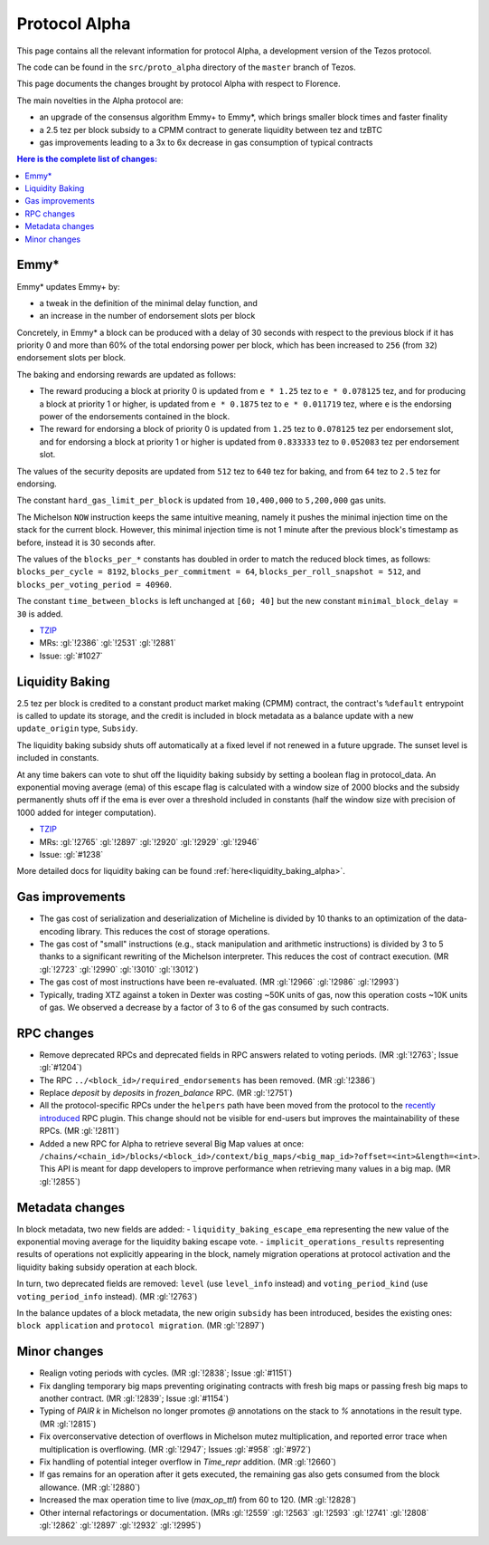 .. _alpha:

Protocol Alpha
==============

This page contains all the relevant information for protocol Alpha, a
development version of the Tezos protocol.

The code can be found in the ``src/proto_alpha`` directory of the
``master`` branch of Tezos.

This page documents the changes brought by protocol Alpha with respect
to Florence.

The main novelties in the Alpha protocol are:

- an upgrade of the consensus algorithm Emmy+ to Emmy*, which brings smaller block times and faster finality
- a 2.5 tez per block subsidy to a CPMM contract to generate liquidity between tez and tzBTC
- gas improvements leading to a 3x to 6x decrease in gas consumption of typical contracts

.. contents:: Here is the complete list of changes:

Emmy*
-----

Emmy* updates Emmy+ by:

- a tweak in the definition of the minimal delay function, and
- an increase in the number of endorsement slots per block

Concretely, in Emmy* a block can be produced with a delay of 30 seconds with respect to the previous block if it has priority 0 and more than 60% of the total endorsing power per block, which has been increased to ``256`` (from ``32``) endorsement slots per block.

The baking and endorsing rewards are updated as follows:

- The reward producing a block at priority 0 is updated from ``e * 1.25`` tez to ``e * 0.078125`` tez, and for producing a block at priority 1 or higher, is updated from ``e * 0.1875`` tez to ``e * 0.011719`` tez, where ``e`` is the endorsing power of the endorsements contained in the block.
- The reward for endorsing a block of priority 0 is updated from ``1.25`` tez to ``0.078125`` tez per endorsement slot, and for endorsing a block at priority 1 or higher is updated from ``0.833333`` tez to ``0.052083`` tez per endorsement slot.

The values of the security deposits are updated from ``512`` tez to ``640`` tez for baking, and from ``64`` tez to ``2.5`` tez for endorsing.

The constant ``hard_gas_limit_per_block`` is updated from ``10,400,000`` to ``5,200,000`` gas units.

The Michelson ``NOW`` instruction keeps the same intuitive meaning,
namely it pushes the minimal injection time on the stack for the
current block. However, this minimal injection time is not 1 minute
after the previous block's timestamp as before, instead it is 30
seconds after.

The values of the ``blocks_per_*`` constants has doubled in order to
match the reduced block times, as follows: ``blocks_per_cycle =
8192``, ``blocks_per_commitment = 64``, ``blocks_per_roll_snapshot =
512``, and ``blocks_per_voting_period = 40960``.

The constant ``time_between_blocks`` is left unchanged at ``[60; 40]`` but the new constant ``minimal_block_delay = 30`` is added.

- `TZIP <https://gitlab.com/tzip/tzip/-/blob/master/drafts/current/draft_emmy-star.md>`__
- MRs: :gl:`!2386` :gl:`!2531` :gl:`!2881`
- Issue: :gl:`#1027`

Liquidity Baking
----------------

2.5 tez per block is credited to a constant product market making (CPMM) contract, the contract's ``%default`` entrypoint is called to update its storage, and the credit is included in block metadata as a balance update with a new ``update_origin`` type, ``Subsidy``.

The liquidity baking subsidy shuts off automatically at a fixed level if not renewed in a future upgrade. The sunset level is included in constants.

At any time bakers can vote to shut off the liquidity baking subsidy by setting a boolean flag in protocol_data. An exponential moving average (ema) of this escape flag is calculated with a window size of 2000 blocks and the subsidy permanently shuts off if the ema is ever over a threshold included in constants (half the window size with precision of 1000 added for integer computation).

- `TZIP <https://gitlab.com/tzip/tzip/-/blob/master/drafts/current/draft-liquidity_baking.md>`__
- MRs: :gl:`!2765` :gl:`!2897` :gl:`!2920` :gl:`!2929` :gl:`!2946`
- Issue: :gl:`#1238`

More detailed docs for liquidity baking can be found :ref:`here<liquidity_baking_alpha>`.

Gas improvements
----------------

- The gas cost of serialization and deserialization of Micheline is divided by 10 thanks to an optimization of the data-encoding library. This reduces the cost of storage operations.
- The gas cost of "small" instructions (e.g., stack manipulation and arithmetic instructions) is divided by 3 to 5 thanks to a significant rewriting of the Michelson interpreter. This reduces the cost of contract execution. (MR :gl:`!2723` :gl:`!2990` :gl:`!3010` :gl:`!3012`)
- The gas cost of most instructions have been re-evaluated. (MR :gl:`!2966` :gl:`!2986` :gl:`!2993`)
- Typically, trading XTZ against a token in Dexter was costing ~50K units of gas, now this operation costs ~10K units of gas. We observed a decrease by a factor of 3 to 6 of the gas consumed by such contracts.

RPC changes
-----------

- Remove deprecated RPCs and deprecated fields in RPC answers related
  to voting periods. (MR :gl:`!2763`; Issue :gl:`#1204`)

- The RPC ``../<block_id>/required_endorsements`` has been removed. (MR :gl:`!2386`)

- Replace `deposit` by `deposits` in `frozen_balance` RPC. (MR :gl:`!2751`)

- All the protocol-specific RPCs under the ``helpers`` path have been
  moved from the protocol to the `recently introduced <tezos!2446>`__ RPC
  plugin. This change should not be visible for end-users but improves
  the maintainability of these RPCs. (MR :gl:`!2811`)

- Added a new RPC for Alpha to retrieve several Big Map values at once:
  ``/chains/<chain_id>/blocks/<block_id>/context/big_maps/<big_map_id>?offset=<int>&length=<int>``.
  This API is meant for dapp developers to improve performance when retrieving
  many values in a big map. (MR :gl:`!2855`)

Metadata changes
----------------

In block metadata, two new fields are added:
- ``liquidity_baking_escape_ema`` representing the new value of the exponential moving average for the liquidity baking escape vote.
- ``implicit_operations_results`` representing results of operations not explicitly appearing in the block, namely migration operations at protocol activation and the liquidity baking subsidy operation at each block.

In turn, two deprecated fields are removed: ``level`` (use ``level_info`` instead) and ``voting_period_kind`` (use ``voting_period_info`` instead). (MR :gl:`!2763`)

In the balance updates of a block metadata, the new origin ``subsidy`` has been introduced, besides the existing ones: ``block application`` and ``protocol migration``. (MR :gl:`!2897`)

Minor changes
-------------

- Realign voting periods with cycles. (MR :gl:`!2838`; Issue :gl:`#1151`)

- Fix dangling temporary big maps preventing originating contracts with fresh big maps or passing fresh big maps to another contract.
  (MR :gl:`!2839`; Issue :gl:`#1154`)

- Typing of `PAIR k` in Michelson no longer promotes `@` annotations
  on the stack to `%` annotations in the result type. (MR :gl:`!2815`)

- Fix overconservative detection of overflows in Michelson mutez multiplication,
  and reported error trace when multiplication is overflowing. (MR :gl:`!2947`; Issues :gl:`#958` :gl:`#972`)

- Fix handling of potential integer overflow in `Time_repr` addition. (MR :gl:`!2660`)

- If gas remains for an operation after it gets executed, the remaining
  gas also gets consumed from the block allowance. (MR :gl:`!2880`)

- Increased the max operation time to live (`max_op_ttl`) from 60 to 120. (MR :gl:`!2828`)

- Other internal refactorings or documentation. (MRs :gl:`!2559` :gl:`!2563` :gl:`!2593` :gl:`!2741` :gl:`!2808` :gl:`!2862` :gl:`!2897` :gl:`!2932` :gl:`!2995`)
